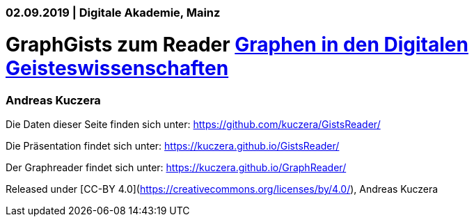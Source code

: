 ### 02.09.2019 | Digitale Akademie, Mainz

# GraphGists zum Reader https://kuczera.github.io/GraphReader/[Graphen in den Digitalen Geisteswissenschaften]

### Andreas Kuczera

Die Daten dieser Seite finden sich unter: https://github.com/kuczera/GistsReader/

Die Präsentation findet sich unter: https://kuczera.github.io/GistsReader/

Der Graphreader findet sich unter: https://kuczera.github.io/GraphReader/

Released under [CC-BY 4.0](https://creativecommons.org/licenses/by/4.0/), Andreas Kuczera
